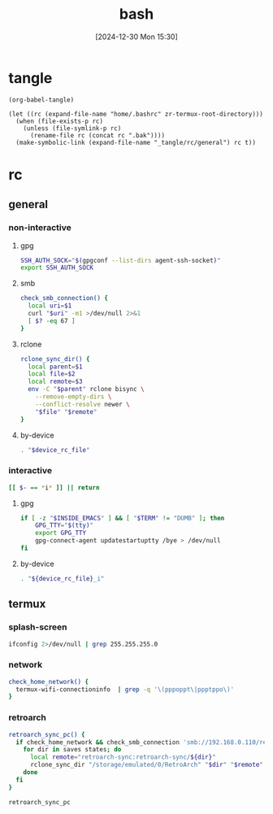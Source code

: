 #+title:      bash
#+date:       [2024-12-30 Mon 15:30]
#+filetags:   :linux:
#+identifier: 20241230T153038
#+property: header-args :mkdirp t

* tangle
#+begin_src elisp
(org-babel-tangle)

(let ((rc (expand-file-name "home/.bashrc" zr-termux-root-directory)))
  (when (file-exists-p rc)
    (unless (file-symlink-p rc)
      (rename-file rc (concat rc ".bak"))))
  (make-symbolic-link (expand-file-name "_tangle/rc/general") rc t))
#+end_src

* rc
:PROPERTIES:
:tangle-dir: _tangle/rc
:END:
** general
:PROPERTIES:
:header-args:sh: :tangle (zr-org-by-tangle-dir "general")
:END:

*** non-interactive

**** gpg
:PROPERTIES:
:CUSTOM_ID: 22b4d733-f226-4aed-9eeb-94fc59252605
:END:
#+begin_src sh
SSH_AUTH_SOCK="$(gpgconf --list-dirs agent-ssh-socket)"
export SSH_AUTH_SOCK
#+end_src

**** smb
:PROPERTIES:
:CUSTOM_ID: c8001f32-0dfa-46cd-8535-dccfa3617373
:END:
#+begin_src sh
check_smb_connection() {
  local uri=$1
  curl "$uri" -m1 >/dev/null 2>&1
  [ $? -eq 67 ]
}
#+end_src

**** rclone
:PROPERTIES:
:CUSTOM_ID: de7954e3-446a-4f54-b192-9f443ab6d919
:END:
#+begin_src sh
rclone_sync_dir() {
  local parent=$1
  local file=$2
  local remote=$3
  env -C "$parent" rclone bisync \
    --remove-empty-dirs \
    --conflict-resolve newer \
    "$file" "$remote"
}
#+end_src

**** by-device
:PROPERTIES:
:CUSTOM_ID: e5567631-0383-469b-b0a3-11ab1d77ed31
:END:
#+begin_src sh :var device_rc_file=(expand-file-name (pcase system-type ('android "termux") (_ "/dev/null")) "_tangle/rc")
. "$device_rc_file"
#+end_src

*** interactive
:PROPERTIES:
:CUSTOM_ID: e06846d6-1213-4d8a-acf6-5012f3e47de0
:END:

#+begin_src sh
[[ $- == *i* ]] || return
#+end_src

**** gpg
:PROPERTIES:
:CUSTOM_ID: e588620f-76c4-43c2-8a95-284e34bd2e8f
:END:
#+begin_src sh
if [ -z "$INSIDE_EMACS" ] && [ "$TERM" != "DUMB" ]; then
    GPG_TTY="$(tty)"
    export GPG_TTY
    gpg-connect-agent updatestartuptty /bye > /dev/null
fi    
#+end_src

**** by-device
:PROPERTIES:
:CUSTOM_ID: ae9f0440-f852-40dd-aace-a7a4d1825263
:END:
#+begin_src sh
. "${device_rc_file}_i"
#+end_src

** termux

*** splash-screen
:PROPERTIES:
:CUSTOM_ID: ba4e3893-d838-4df9-8fe2-5b14189c555f
:END:
#+begin_src sh :tangle (zr-org-by-tangle-dir "termux_i")
ifconfig 2>/dev/null | grep 255.255.255.0
#+end_src

*** network
:PROPERTIES:
:CUSTOM_ID: c443b8e1-b807-4f43-a652-32b65c10ae0a
:END:
#+begin_src sh :tangle (zr-org-by-tangle-dir "termux") 
check_home_network() {
  termux-wifi-connectioninfo  | grep -q '\(pppoppt\|ppptppo\)'
}
#+end_src

*** retroarch
:PROPERTIES:
:CUSTOM_ID: 289bd6c9-63c0-467b-819b-ea82aa91863e
:END:
#+begin_src sh :tangle (zr-org-by-tangle-dir "termux")
retroarch_sync_pc() {
  if check_home_network && check_smb_connection 'smb://192.168.0.110/retroarch-sync/1.txt'; then
    for dir in saves states; do
      local remote="retroarch-sync:retroarch-sync/${dir}"
      rclone_sync_dir "/storage/emulated/0/RetroArch" "$dir" "$remote"
    done
  fi
}
#+end_src

#+begin_src sh :tangle (zr-org-by-tangle-dir "termux_i")
retroarch_sync_pc
#+end_src


